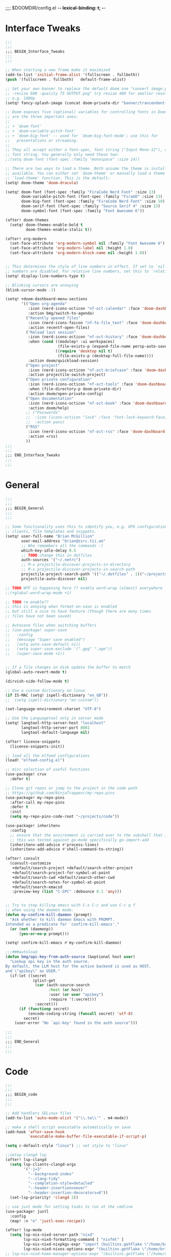 ;;;; $DOOMDIR/config.el -*- lexical-binding: t; -*-

* Interface Tweaks
:PROPERTIES:
:ID:       7d3f0a7b-101c-44cd-920c-65a82bc21877
:END:
#+BEGIN_SRC emacs-lisp
;;;
;;;
;;; BEGIN_Interface_Tweaks
;;;
;;;

;; When starting a new frame make it maximized
(add-to-list 'initial-frame-alist '(fullscreen . fullboth))
(push '(fullscreen . fullboth)   default-frame-alist)

;; Set your own banner to replace the default doom one "convert image.png
;; -resize 600 -quality 75 OUTPUT.png" try resize 400 for smaller resolutions
;; e.g. 1080p
(setq! fancy-splash-image (concat doom-private-dir "banner/trancendent-gnu.png"))

;; Doom exposes five (optional) variables for controlling fonts in Doom. Here
;; are the three important ones:
;;
;; + `doom-font'
;; + `doom-variable-pitch-font'
;; + `doom-big-font' -- used for `doom-big-font-mode'; use this for
;;   presentations or streaming.
;;
;; They all accept either a font-spec, font string ("Input Mono-12"), or xlfd
;; font string. You generally only need these two:
;;(setq doom-font (font-spec :family "monospace" :size 14))

;; There are two ways to load a theme. Both assume the theme is installed and
;; available. You can either set `doom-theme' or manually load a theme with the
;; `load-theme' function. This is the default:
(setq! doom-theme 'doom-dracula)

(setq! doom-font (font-spec :family "FiraCode Nerd Font" :size 13)
       doom-variable-pitch-font (font-spec :family "FiraGO" :size 13)
       doom-big-font (font-spec :family "FiraCode Nerd Font" :size 19)
       doom-serif-font (font-spec :family "Source Serif 4" :size 13)
       doom-symbol-font (font-spec :family "Font Awesome 6"))

(after! doom-themes
  (setq! doom-themes-enable-bold t
         doom-themes-enable-italic t))

(after! org-modern
  (set-face-attribute 'org-modern-symbol nil :family "Font Awesome 6")
  (set-face-attribute 'org-modern-label nil :height 1.0)
  (set-face-attribute 'org-modern-block-name nil :height 1.0))


;; This determines the style of line numbers in effect. If set to `nil', line
;; numbers are disabled. For relative line numbers, set this to `relative'.
(setq! display-line-numbers-type t)

;; Blinking cursors are annoying
(blink-cursor-mode -1)

(setq! +doom-dashboard-menu-sections
       '(("Open org-agenda"
          :icon (nerd-icons-octicon "nf-oct-calendar" :face 'doom-dashboard-menu-title)
          :action bmg/switch-to-agenda)
         ("Recently opened files"
          :icon (nerd-icons-faicon "nf-fa-file_text" :face 'doom-dashboard-menu-title)
          :action recentf-open-files)
         ("Reload last session"
          :icon (nerd-icons-octicon "nf-oct-history" :face 'doom-dashboard-menu-title)
          :when (cond ((modulep! :ui workspaces)
                       (file-exists-p (expand-file-name persp-auto-save-fname persp-save-dir)))
                      ((require 'desktop nil t)
                       (file-exists-p (desktop-full-file-name))))
          :action doom/quickload-session)
         ("Open project"
          :icon (nerd-icons-octicon "nf-oct-briefcase" :face 'doom-dashboard-menu-title)
          :action projectile-switch-project)
         ("Open private configuration"
          :icon (nerd-icons-octicon "nf-oct-tools" :face 'doom-dashboard-menu-title)
          :when (file-directory-p doom-private-dir)
          :action doom/open-private-config)
         ("Open documentation"
          :icon (nerd-icons-octicon "nf-oct-book" :face 'doom-dashboard-menu-title)
          :action doom/help)
         ;; ("Passwords"
         ;;  :icon (icons-octicon "lock" :face 'font-lock-keyword-face)
         ;;  :action pass)
         ("RSS"
          :icon (nerd-icons-octicon "nf-oct-rss" :face 'doom-dashboard-menu-title)
          :action =rss)
         ))
;;;
;;;
;;; END_Interface_Tweaks
;;;
;;;

#+END_SRC

* General
:PROPERTIES:
:ID:       5fa6e40a-6235-4da7-9c35-3df39775a7af
:END:

#+BEGIN_SRC emacs-lisp
;;;
;;;
;;; BEGIN_General
;;;
;;;

;; Some functionality uses this to identify you, e.g. GPG configuration, email
;; clients, file templates and snippets.
(setq! user-full-name "Brian McGillion"
       user-mail-address "brian@ssrc.tii.ae"
       ;; Who remembers all the commands :)
       which-key-idle-delay 0.5
       ;; TODO change this in dotfiles
       auth-sources '("~/.netrc")
       ;; M-x projectile-discover-projects-in-directory
       ;; M-x projectile-discover-projects-in-search-path
       projectile-project-search-path '(("~/.dotfiles" . 1)("~/projects" . 6)("~/.config" . 2)("~/Documents/org" . 2))
       projectile-auto-discover nil)

;; TODO WTF is happening here ?? enable word-wrap (almost) everywhere
;;(+global-word-wrap-mode +1)

;; TODO re-enable??
;; this is anoying when format-on-save is enabled
;; but still a nice to have feature (though there are many times
;; files have not been saved)

;; Autosave files when switching buffers
;; (use-package! super-save
;;   :config
;;   (message "Super save enabled")
;;   (setq auto-save-default nil)
;;   (setq super-save-exclude '(".gpg" ".age"))
;;   (super-save-mode +1))


;; If a file changes on disk update the buffer to match
(global-auto-revert-mode t)

(dirvish-side-follow-mode t)

;; Use a custom dictionary on linux
(if IS-MAC (setq! ispell-dictionary "en_GB"))
;;  (setq ispell-dictionary "en-custom"))

(set-language-environment-charset "UTF-8")

;; Use the Languagetool only in server mode
(setq! langtool-http-server-host "localhost"
       langtool-http-server-port 8081
       langtool-default-language nil)

(after! license-snippets
  (license-snippets-init))

;; load all the elfeed configurations
(load! "elfeed-config.el")

;; misc selection of useful functions
(use-package! crux
  :defer t)

;; Clone git repos or jump to the project in the code path
;; https://github.com/NinjaTrappeur/my-repo-pins
(use-package! my-repo-pins
  :after-call my-repo-pins
  :defer t
  :init
  (setq my-repo-pins-code-root "~/projects/code"))

(use-package! inheritenv
  :config
  ;; ensure that the environment is carried over to the subshell that is called.
  ;; this was tested against go-mode specifically go-import-add
  (inheritenv-add-advice #'process-lines)
  (inheritenv-add-advice #'shell-command-to-string))

(after! consult
  (consult-customize
   +default/search-project +default/search-other-project
   +default/search-project-for-symbol-at-point
   +default/search-cwd +default/search-other-cwd
   +default/search-notes-for-symbol-at-point
   +default/search-emacsd
   :preview-key (list "C-SPC" :debounce 0.1 'any)))


;; Try to stop killing emacs with C-x C-c and use C-c q f
;; when using the daemon mode.
(defun my-confirm-kill-daemon (prompt)
  "Ask whether to kill daemon Emacs with PROMPT.
Intended as a predicate for `confirm-kill-emacs'."
  (or (not (daemonp))
      (yes-or-no-p prompt)))

(setq! confirm-kill-emacs #'my-confirm-kill-daemon)

;;;###autoload
(defun bmg/api-key-from-auth-source (&optional host user)
  "Lookup api key in the auth source.
By default, the LLM host for the active backend is used as HOST,
and \"apikey\" as USER."
  (if-let ((secret
            (plist-get
             (car (auth-source-search
                   :host (or host)
                   :user (or user "apikey")
                   :require '(:secret)))
             :secret)))
      (if (functionp secret)
          (encode-coding-string (funcall secret) 'utf-8)
        secret)
    (user-error "No `api-key' found in the auth source")))

;;;
;;;
;;; END_General
;;;
;;;
#+END_SRC

* Code
:PROPERTIES:
:ID:       4460f37d-9944-4717-acf5-e2ab1e410787
:END:
#+BEGIN_SRC emacs-lisp
;;;
;;;
;;; BEGIN_code
;;;
;;;

;; Add handlers SELinux files
(add-to-list 'auto-mode-alist '("\\.te\\'" . m4-mode))

;; make a shell script executable automatically on save
(add-hook 'after-save-hook
          'executable-make-buffer-file-executable-if-script-p)

(setq c-default-style "linux") ;; set style to "linux"

;;setup clangd lsp
(after! lsp-clangd
  (setq lsp-clients-clangd-args
        '("-j=3"
          "--background-index"
          "--clang-tidy"
          "--completion-style=detailed"
          "--header-insertion=never"
          "--header-insertion-decorators=0"))
  (set-lsp-priority! 'clangd 2))

;; use just mode for setting tasks to run at the cmdline
(use-package! justl
  :config
  (map! :n "e" 'justl-exec-recipe))

(after! lsp-mode
  (setq lsp-nix-nixd-server-path "nixd"
        lsp-nix-nixd-formatting-command [ "nixfmt" ]
        lsp-nix-nixd-nixpkgs-expr "import (builtins.getFlake \"/home/brian/.dotfiles\").inputs.nixpkgs { }"
        lsp-nix-nixd-nixos-options-expr "(builtins.getFlake \"/home/brian/.dotfiles\").nixosConfigurations.arcadia.options"))
;; lsp-nix-nixd-home-manager-options-expr "(builtins.getFlake \"/home/nb/nixos\").homeConfigurations.\"brian@arcadia\".options"))


;;;
;;;
;;; END_code
;;;
;;;
#+END_SRC

* LLM/ML
#+begin_src emacs-lisp
;;;
;;;
;;; BEGIN_llm
;;;
;;;

(setq! copilot-indent-offset-warning-disable t)

(use-package! copilot
  :hook (prog-mode . copilot-mode)
  :bind (:map copilot-completion-map
              ("<tab>" . 'copilot-accept-completion)
              ("TAB" . 'copilot-accept-completion)
              ("C-TAB" . 'copilot-accept-completion-by-word)
              ("C-<tab>" . 'copilot-accept-completion-by-word)))

(after! gptel
  ;; Set copilot as the default llm interface and claude as the talker
  (setq! gptel-model 'claude-3.7-sonnet
         gptel-backend (gptel-make-gh-copilot "Copilot"))
  (setq! gptel-default-mode 'org-mode))

;; TODO monitor this for when it is released on melpa or similar
(use-package! mcp
  :config
  (require 'mcp-hub)
  (require 'gptel-integrations)
  (setq! mcp-hub-servers
         `(("nixos" :command "mcp-nixos")
           ("github" :command "github-mcp-server" :args ("stdio") :env (:GITHUB_PERSONAL_ACCESS_TOKEN ,(bmg/api-key-from-auth-source "api.github.com" "brianmcgillion^mcp")))
           ("filesystem" . (:command "npx" :args ("-y" "@modelcontextprotocol/server-filesystem" "~/projects")))
           ("sequential" . (:command "npx" :args ("-y" "@modelcontextprotocol/server-sequential-thinking")))
           ("context7" . (:command "npx" :args ("-y" "@upstash/context7-mcp"))))))

(use-package! aidermacs
  :commands aidermacs-transient-menu
  :init
  (setenv "OPENAI_API_KEY" (bmg/api-key-from-auth-source "api.githubcopilot.com" "brianmcgillion"))
  (setenv "OPENAI_API_BASE" "https://api.githubcopilot.com")
  ;;(require 'vterm nil t)
  :config
  ;; Use vterm backend (default is comint)
  (setq! aidermacs-backend 'vterm
         ;; Enable file watching only works with vterm
         setq aidermacs-watch-files t
         ;; TODO see https://aider.chat/2024/09/26/architect.html
         ;; Optional: Set specific model for architect reasoning
         setq aidermacs-architect-model  "openai/claude-3.5-sonnet"
         ;; Optional: Set specific model for code generation
         setq aidermacs-editor-model  "openai/claude-3.5-sonnet")
  :custom
  (aidermacs-use-architect-mode t)
  (aidermacs-default-model "openai/claude-3.5-sonnet"))

;;;
;;;
;;; END_llm
;;;
;;;
#+end_src

* Org
:PROPERTIES:
:ID:       b889f253-3691-41e3-a2ca-7f1c76f10d7d
:END:
#+BEGIN_SRC emacs-lisp
;;;
;;;
;;; BEGIN_ORG
;;;
;;;

(defun bmg/switch-to-agenda ()
  (interactive)
  (org-agenda nil "o"))

(defun bmg/archive-all-done ()
  (interactive)
  (org-map-entries
   (lambda ()
     (org-archive-subtree)
     (setq org-map-continue-from (org-element-property :begin (org-element-at-point))))
   "/DONE" 'file))

;; change `org-directory'. It must be set before org loads!
(setq! org-directory "~/Documents/org/"
       org-archive-location (concat org-directory "/archive.org_archive::datetree/")
       org-id-link-to-org-use-id t
       org-ellipsis " ▾ "
       org-startup-folded t
       org-src-fontify-natively t
       org-hide-emphasis-markers t
       org-modern-star 'replace)


(setq! org-roam-directory (file-truename (concat org-directory "roam/"))
       org-roam-extract-new-file-path "${slug}.org"
       org-default-notes-file (expand-file-name (format "inbox-%s.org" (system-name)) org-roam-directory)
       org-noter-notes-search-path org-roam-directory
       )

(setq! +org-capture-todo-file org-default-notes-file
       +org-capture-notes-file org-default-notes-file
       +org-capture-projects-file org-default-notes-file)

;; TODO Why can I not use add-to-list for this
(setq! org-roam-capture-templates
       '(("d" "default" plain
          "%?"
          :if-new (file+head "${slug}.org"
                             "#+title: ${title}\n#+created: %u\n#+last_modified: %U\n\n - related :: ")
          :unnarrowed t)))

;; TODO is this still supported
(setq! org-roam-capture-ref-templates
       '(("r" "ref" plain
          "%?"
          :if-new (file+head "${slug}.org"
                             "#+title: ${title}\n#+roam_key: ${ref}\n#+created: %u\n#+last_modified: %U\n\n - related :: ")
          :unnarrowed t)))

;; org-mem https://github.com/meedstrom/org-mem is a complimentary package to org roam
;; can use it ot extract certain properties of the roam db. In addition it also provides fast search functionality,
;; such as the ability to populate the org aganda file list with only relevant TODO items
(use-package! org-mem
  :after org
  :config
  (setq! org-mem-watch-dirs (list org-roam-directory)
         ;;org-mem-do-sync-with-org-id t
         org-roam-db-update-on-save nil
         org-mem-roamy-do-overwrite-real-db t)

  (defun my-set-agenda-files (&rest _)
    (setq! org-agenda-files
           (cl-loop
            for file in (org-mem-all-files)
            unless (string-search "archive" file)
            when (seq-find (lambda (entry)
                             (or (org-mem-entry-active-timestamps entry)
                                 (org-mem-entry-todo-state entry)
                                 (org-mem-entry-scheduled entry)
                                 (org-mem-entry-deadline entry)))
                           (org-mem-entries-in file))
            collect file)))
  (add-hook 'org-mem-post-full-scan-functions #'my-set-agenda-files)
  (org-mem-roamy-db-mode))

(setq! org-log-done 'time
       org-log-into-drawer t
       org-log-state-notes-insert-after-drawers nil)

(use-package! websocket
  :after org-roam)

(use-package! org-roam-ui
  :after org-roam
  :commands (org-roam-ui-mode))

;; citations and reference managment
(setq! citar-bibliography (concat org-directory "emacs_lit.bib")
       citar-library-paths '("~/Documents/Papers/")
       citar-notes-paths org-roam-directory)

(after! citar
  ;; define the keymap to allow citar to hand over to biblio to do
  ;; a reference lookup
  (defvar bmg/my-citar-embark-become-map
    (let ((map (make-sparse-keymap)))
      (define-key map (kbd "f") 'citar-open-library-files)
      (define-key map (kbd "x") 'biblio-arxiv-lookup)
      (define-key map (kbd "c") 'biblio-crossref-lookup)
      (define-key map (kbd "i") 'biblio-ieee-lookup)
      (define-key map (kbd "h") 'biblio-hal-lookup)
      (define-key map (kbd "s") 'biblio-dissemin-lookup)
      (define-key map (kbd "b") 'biblio-dblp-lookup)
      (define-key map (kbd "o") 'biblio-doi-insert-bibtex)
      map)
    "Citar Embark become keymap for biblio lookup.")

  ;; tell embark about the keymap
  (add-to-list 'embark-become-keymaps 'bmg/my-citar-embark-become-map))


(setq! org-tag-alist '((:startgroup . nil)
                       ("@Project" . ?p)
                       ("@Reading" . ?r)
                       ("@Someday" . ?s)
                       ("@Training" . ?t)
                       ("@Courses" . ?c)
                       ("uni" . ?u)
                       ("@Research" . ?R)
                       ("Emacs" . ?e)
                       ("@Issue" . ?i)
                       ("Important" . ?I)
                       (:endgroup . nil)
                       (:startgroup . nil)
                       ("PERSONAL" . ?P)
                       (:endgroup . nil)))

(use-package! org-super-agenda
  :after org-agenda
  :init
  (setq!
   ;; more structured view
   org-agenda-prefix-format
   '((agenda . " %i %-20:c %?-12t %12s")
     (todo . " %i %-20:c ")
     (tags . " %i %-20:c ")
     (search . " %i %-20:c "))
   org-agenda-todo-keyword-format "%-6s"
   org-agenda-tags-column -120)

  (setq! org-agenda-time-grid '((daily today require-timed)
                                (800 1200 1600 2000)
                                "......"
                                "----------------")
         org-agenda-skip-scheduled-if-done t
         org-agenda-skip-deadline-if-done t
         org-agenda-include-deadlines t
         org-agenda-include-diary nil
         org-agenda-block-separator nil
         org-agenda-compact-blocks t
         org-agenda-start-with-log-mode t
         org-agenda-span 1
         org-agenda-start-day nil) ;; i.e. today

  ;;TODO fix the sections so that the match the todo-list (lang/org/config.el)
  (setq! org-agenda-custom-commands
         '(("o" "Overview"
            ((agenda "" ((org-agenda-span 'week)
                         (org-agenda-start-on-weekday 0) ;; Sunday
                         (org-super-agenda-groups
                          '((:name "Today"
                             :time-grid t
                             :date today
                             :todo "TODAY"
                             :scheduled today
                             :order 1)))))
             (alltodo "" ((org-agenda-overriding-header "")
                          (org-super-agenda-groups
                           '((:name "To Refile"
                              :tag ("REFILE" "IDEA" "DONE" "KILL")
                              :order 1)
                             (:name "Next to do"
                              :todo "NEXT"
                              :tag "NEXT"
                              :order 3)
                             (:name "Ongoing"
                              :todo "STRT"
                              :order 3)
                             (:name "Recurring"
                              :todo "LOOP"
                              :order 4)
                             (:name "Personal"
                              :tag "PERSONAL"
                              :order 12)
                             (:name "Important"
                              :tag "Important"
                              :priority "A"
                              :order 6)
                             (:name "Due Today"
                              :deadline today
                              :order 2)
                             (:name "Due Soon"
                              :deadline future
                              :order 8)
                             (:name "Overdue"
                              :deadline past
                              :face error
                              :order 7)
                             (:name "Issues"
                              :tag "@Issue"
                              :order 12)
                             (:name "Emacs"
                              :tag "Emacs"
                              :order 13)
                             (:name "Projects"
                              :todo "PROJ"
                              :tag "@Project"
                              :order 14)
                             (:name "Research"
                              :tag "@Research"
                              :order 15)
                              (:name "Training/Courses"
                              :tag ("@Training" "@Courses")
                              :order 16)
                             (:name "To read"
                              :tag "@Reading"
                              :order 30)
                             (:name "Waiting"
                              :todo "HOLD"
                              :todo "WAIT"
                              :order 20)
                             (:name "University"
                              :tag "uni"
                              :order 32)
                             (:name "Someday"
                              :priority<= "C"
                              :tag "@Someday"
                              :todo "SOMEDAY"
                              :order 90)
                             (:discard (:tag ("Chore" "Routine" "Daily")))))))))))
  :config
  (org-super-agenda-mode))

;;;
;;;
;;; END_ORG
;;;
;;;
#+END_SRC

* Map
:PROPERTIES:
:ID:       629b4ae3-039b-4729-b3f6-1ae18ed50d13
:END:
#+BEGIN_SRC emacs-lisp
;;;
;;;
;;; BEGIN_Map
;;;
;;;

(map!
 (;;:org-roam
  :leader
  (:prefix-map ("z" . "org-roam")
               "c" #'org-roam-capture
               "D" #'org-roam-demote-entire-buffer
               "f" #'org-roam-node-find
               "F" #'org-roam-ref-find
               "g" #'org-roam-graph
               "i" #'org-roam-node-insert
               "I" #'org-id-get-create
               "t" #'org-roam-buffer-toggle
               "T" #'org-roam-buffer-display-dedicated
               "r" #'org-roam-refile
               "R" #'org-roam-link-replace-all
               (:prefix ("d" . "by date")
                :desc "Goto previous note" "b" #'org-roam-dailies-goto-previous-note
                :desc "Goto date"          "d" #'org-roam-dailies-goto-date
                :desc "Capture date"       "D" #'org-roam-dailies-capture-date
                :desc "Goto next note"     "f" #'org-roam-dailies-goto-next-note
                :desc "Goto tomorrow"      "m" #'org-roam-dailies-goto-tomorrow
                :desc "Capture tomorrow"   "M" #'org-roam-dailies-capture-tomorrow
                :desc "Capture today"      "n" #'org-roam-dailies-capture-today
                :desc "Goto today"         "t" #'org-roam-dailies-goto-today
                :desc "Capture today"      "T" #'org-roam-dailies-capture-today
                :desc "Goto yesterday"     "y" #'org-roam-dailies-goto-yesterday
                :desc "Capture yesterday"  "Y" #'org-roam-dailies-capture-yesterday
                :desc "Find directory"     "-" #'org-roam-dailies-find-directory)
               (:prefix ("n" . "node properties")
                        "a" #'org-roam-alias-add
                        "A" #'org-roam-alias-remove
                        "t" #'org-roam-tag-add
                        "T" #'org-roam-tag-remove
                        "r" #'org-roam-ref-add
                        "R" #'org-roam-ref-remove)))

 (;;: org-agenda
  (:leader
        ;;; <leader> n --- notes
   (:prefix ("n" . "notes")
    :desc "Org agenda"  "a" #'bmg/switch-to-agenda))

  (:map org-agenda-mode-map
        "i"                       #'org-agenda-clock-in
        "R"                       #'org-agenda-refile
        "c"                       #'bmg/org-inbox-capture))

 (;;: open submenu
  (:leader
        ;;; <leader> o --- open
   (:prefix ("o" . "open")
    :desc "Url"  "u" #'browse-url
    :desc "Web"  "w" #'browse-url)))

 (;;: crux and stuff
  (:leader
        ;;;  <leader> b --- prelude
   (:prefix-map ("b" . "prelude")
    :desc "crux-cleanup-buffer-or-region"          "c" #'crux-cleanup-buffer-or-region
    :desc "crux-duplicate-current-line-or-region"  "d" #'crux-duplicate-current-line-or-region
    :desc "crux-delete-file-and-buffer"            "D" #'crux-delete-file-and-buffer
    :desc "crux-kill-other-buffers"                "k" #'crux-kill-other-buffers
    :desc "crux-open-with"                         "o" #'crux-open-with
    :desc "crux-rename-buffer-and-file"            "r" #'crux-rename-buffer-and-file
    :desc "crux-transpose-windows"                 "s" #'crux-transpose-windows
    :desc "crux-view-url"                          "u" #'crux-view-url
    :desc "crux-indent-defun"                      "TAB" #'crux-indent-defun
    :desc "Elfeed RSS enter"                       "e" #'=rss
    :desc "Aidermacs transient"                    "a" #'aidermacs-transient-menu)))
 ) ;; END MAP

(map! :map dirvish-mode-map
      ;; left click for expand/collapse dir or open file
      "<mouse-1>" #'dirvish-subtree-toggle-or-open
      ;; middle click for opening file / entering dir in other window
      "<mouse-2>" #'dired-mouse-find-file-other-window
      ;; right click for opening file / entering dir
      "<mouse-3>" #'dired-mouse-find-file
      "?"   #'dirvish-dispatch
      "q"   #'dirvish-quit
      "b"   #'dirvish-quick-access
      "f"   #'dirvish-file-info-menu
      "p"   #'dirvish-yank
      "S"   #'dirvish-quicksort
      "F"   #'dirvish-layout-toggle
      "z"   #'dirvish-history-jump
      "TAB" #'dirvish-subtree-toggle
      "M-b" #'dirvish-history-go-backward
      "M-f" #'dirvish-history-go-forward
      "M-n" #'dirvish-narrow
      "M-m" #'dirvish-mark-menu
      "M-s" #'dirvish-setup-menu
      "M-e" #'dirvish-emerge-menu
      (:prefix ("y" . "yank")
               "l"   #'dirvish-copy-file-true-path
               "n"   #'dirvish-copy-file-name
               "p"   #'dirvish-copy-file-path
               "r"   #'dirvish-copy-remote-path
               "y"   #'dired-do-copy)
      (:prefix ("s" . "symlinks")
               "s"   #'dirvish-symlink
               "S"   #'dirvish-relative-symlink
               "h"   #'dirvish-hardlink))

;;;
;;;
;;; END_MAP
;;;
;;;
#+END_SRC
